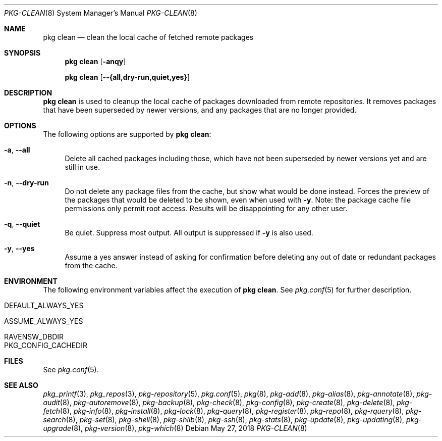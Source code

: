 .\"
.\" FreeBSD pkg - a next generation package for the installation and maintenance
.\" of non-core utilities.
.\"
.\" Redistribution and use in source and binary forms, with or without
.\" modification, are permitted provided that the following conditions
.\" are met:
.\" 1. Redistributions of source code must retain the above copyright
.\"    notice, this list of conditions and the following disclaimer.
.\" 2. Redistributions in binary form must reproduce the above copyright
.\"    notice, this list of conditions and the following disclaimer in the
.\"    documentation and/or other materials provided with the distribution.
.\"
.\"
.\"     @(#)pkg.8
.\"
.Dd May 27, 2018
.Dt PKG-CLEAN 8
.Os
.Sh NAME
.Nm "pkg clean"
.Nd clean the local cache of fetched remote packages
.Sh SYNOPSIS
.Nm
.Op Fl anqy
.Pp
.Nm
.Op Fl -{all,dry-run,quiet,yes}
.Sh DESCRIPTION
.Nm
is used to cleanup the local cache of packages downloaded from remote
repositories.
It removes packages that have been superseded by newer versions, and
any packages that are no longer provided.
.Sh OPTIONS
The following options are supported by
.Nm :
.Bl -tag -width F1
.It Fl a , Fl -all
Delete all cached packages including those, which have not been superseded by
newer versions yet and are still in use.
.It Fl n , Fl -dry-run
Do not delete any package files from the cache, but show what
would be done instead.
Forces the preview of the packages that would be deleted to be shown,
even when used with
.Fl y .
Note: the package cache file permissions only permit root access.
Results will be disappointing for any other user.
.It Fl q , Fl -quiet
Be quiet.
Suppress most output.
All output is suppressed if
.Fl y
is also used.
.It Fl y , Fl -yes
Assume a yes answer instead of asking for confirmation before deleting
any out of date or redundant packages from the cache.
.El
.Sh ENVIRONMENT
The following environment variables affect the execution of
.Nm .
See
.Xr pkg.conf 5
for further description.
.Bl -tag -width ".Ev NO_DESCRIPTIONS"
.It Ev DEFAULT_ALWAYS_YES
.It Ev ASSUME_ALWAYS_YES
.It Ev RAVENSW_DBDIR
.It Ev PKG_CONFIG_CACHEDIR
.El
.Sh FILES
See
.Xr pkg.conf 5 .
.Sh SEE ALSO
.Xr pkg_printf 3 ,
.Xr pkg_repos 3 ,
.Xr pkg-repository 5 ,
.Xr pkg.conf 5 ,
.Xr pkg 8 ,
.Xr pkg-add 8 ,
.Xr pkg-alias 8 ,
.Xr pkg-annotate 8 ,
.Xr pkg-audit 8 ,
.Xr pkg-autoremove 8 ,
.Xr pkg-backup 8 ,
.Xr pkg-check 8 ,
.Xr pkg-config 8 ,
.Xr pkg-create 8 ,
.Xr pkg-delete 8 ,
.Xr pkg-fetch 8 ,
.Xr pkg-info 8 ,
.Xr pkg-install 8 ,
.Xr pkg-lock 8 ,
.Xr pkg-query 8 ,
.Xr pkg-register 8 ,
.Xr pkg-repo 8 ,
.Xr pkg-rquery 8 ,
.Xr pkg-search 8 ,
.Xr pkg-set 8 ,
.Xr pkg-shell 8 ,
.Xr pkg-shlib 8 ,
.Xr pkg-ssh 8 ,
.Xr pkg-stats 8 ,
.Xr pkg-update 8 ,
.Xr pkg-updating 8 ,
.Xr pkg-upgrade 8 ,
.Xr pkg-version 8 ,
.Xr pkg-which 8
